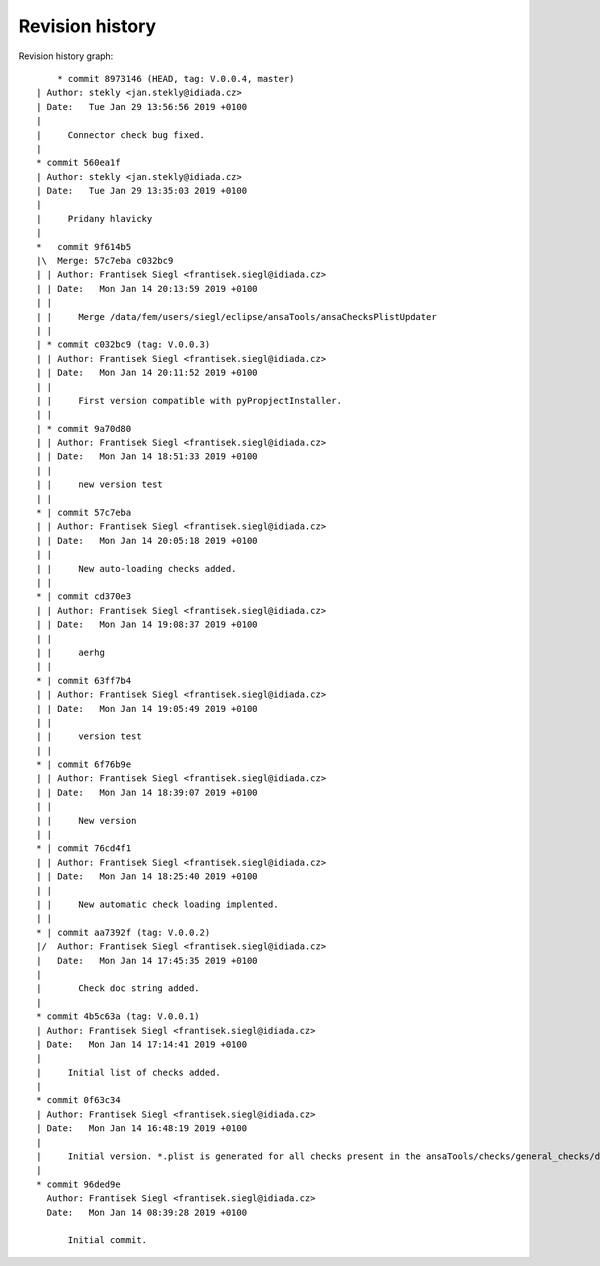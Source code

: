 
Revision history
================

Revision history graph::
    
       * commit 8973146 (HEAD, tag: V.0.0.4, master)
   | Author: stekly <jan.stekly@idiada.cz>
   | Date:   Tue Jan 29 13:56:56 2019 +0100
   | 
   |     Connector check bug fixed.
   |  
   * commit 560ea1f
   | Author: stekly <jan.stekly@idiada.cz>
   | Date:   Tue Jan 29 13:35:03 2019 +0100
   | 
   |     Pridany hlavicky
   |    
   *   commit 9f614b5
   |\  Merge: 57c7eba c032bc9
   | | Author: Frantisek Siegl <frantisek.siegl@idiada.cz>
   | | Date:   Mon Jan 14 20:13:59 2019 +0100
   | | 
   | |     Merge /data/fem/users/siegl/eclipse/ansaTools/ansaChecksPlistUpdater
   | |   
   | * commit c032bc9 (tag: V.0.0.3)
   | | Author: Frantisek Siegl <frantisek.siegl@idiada.cz>
   | | Date:   Mon Jan 14 20:11:52 2019 +0100
   | | 
   | |     First version compatible with pyPropjectInstaller.
   | |   
   | * commit 9a70d80
   | | Author: Frantisek Siegl <frantisek.siegl@idiada.cz>
   | | Date:   Mon Jan 14 18:51:33 2019 +0100
   | | 
   | |     new version test
   | |   
   * | commit 57c7eba
   | | Author: Frantisek Siegl <frantisek.siegl@idiada.cz>
   | | Date:   Mon Jan 14 20:05:18 2019 +0100
   | | 
   | |     New auto-loading checks added.
   | |   
   * | commit cd370e3
   | | Author: Frantisek Siegl <frantisek.siegl@idiada.cz>
   | | Date:   Mon Jan 14 19:08:37 2019 +0100
   | | 
   | |     aerhg
   | |   
   * | commit 63ff7b4
   | | Author: Frantisek Siegl <frantisek.siegl@idiada.cz>
   | | Date:   Mon Jan 14 19:05:49 2019 +0100
   | | 
   | |     version test
   | |   
   * | commit 6f76b9e
   | | Author: Frantisek Siegl <frantisek.siegl@idiada.cz>
   | | Date:   Mon Jan 14 18:39:07 2019 +0100
   | | 
   | |     New version
   | |   
   * | commit 76cd4f1
   | | Author: Frantisek Siegl <frantisek.siegl@idiada.cz>
   | | Date:   Mon Jan 14 18:25:40 2019 +0100
   | | 
   | |     New automatic check loading implented.
   | |   
   * | commit aa7392f (tag: V.0.0.2)
   |/  Author: Frantisek Siegl <frantisek.siegl@idiada.cz>
   |   Date:   Mon Jan 14 17:45:35 2019 +0100
   |   
   |       Check doc string added.
   |  
   * commit 4b5c63a (tag: V.0.0.1)
   | Author: Frantisek Siegl <frantisek.siegl@idiada.cz>
   | Date:   Mon Jan 14 17:14:41 2019 +0100
   | 
   |     Initial list of checks added.
   |  
   * commit 0f63c34
   | Author: Frantisek Siegl <frantisek.siegl@idiada.cz>
   | Date:   Mon Jan 14 16:48:19 2019 +0100
   | 
   |     Initial version. *.plist is generated for all checks present in the ansaTools/checks/general_checks/default/ directory. All scripts must be copied there first. This handles -copy dest parameter.
   |  
   * commit 96ded9e
     Author: Frantisek Siegl <frantisek.siegl@idiada.cz>
     Date:   Mon Jan 14 08:39:28 2019 +0100
     
         Initial commit.
